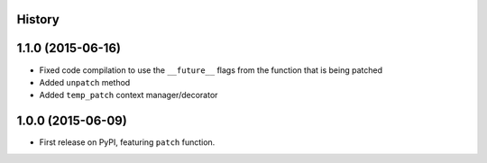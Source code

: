 .. :changelog:

History
-------

1.1.0 (2015-06-16)
------------------

* Fixed code compilation to use the ``__future__`` flags from the function that
  is being patched
* Added ``unpatch`` method
* Added ``temp_patch`` context manager/decorator


1.0.0 (2015-06-09)
---------------------

* First release on PyPI, featuring ``patch`` function.
